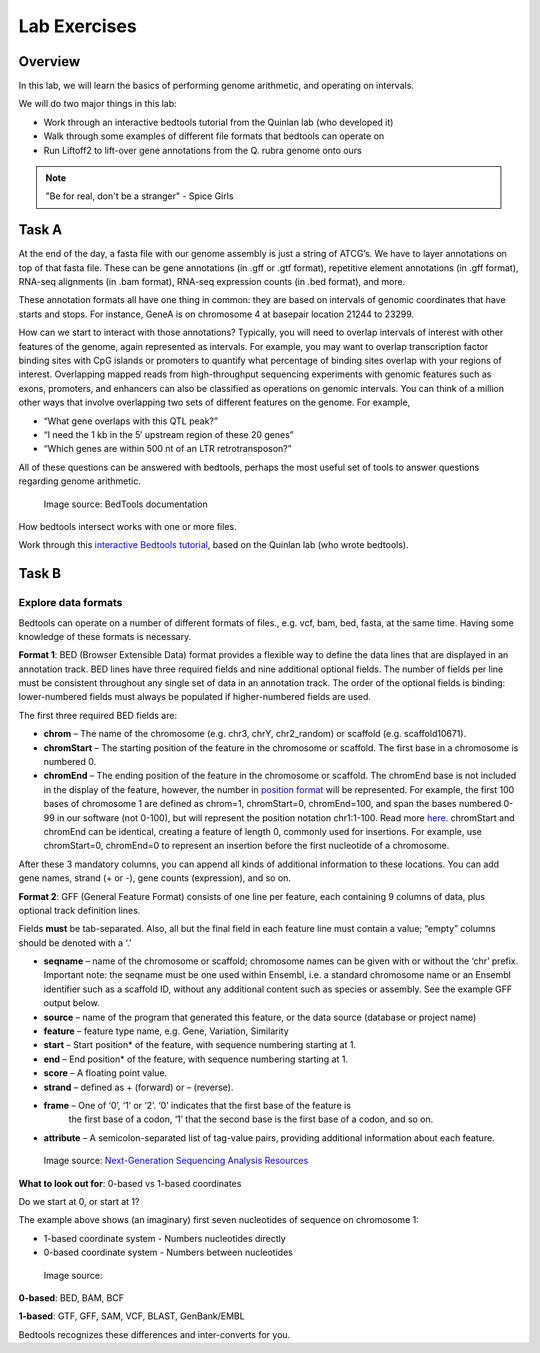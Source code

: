 Lab Exercises
=============
Overview
--------
In this lab, we will learn the basics of performing genome arithmetic, and operating on intervals.

We will do two major things in this lab:

- Work through an interactive bedtools tutorial from the Quinlan lab (who developed it)
- Walk through some examples of different file formats that bedtools can operate on
- Run Liftoff2 to lift-over gene annotations from the Q. rubra genome onto ours

.. note::

    "Be for real, don't be a stranger" - Spice Girls

Task A
------
At the end of the day, a fasta file with our genome assembly is just a string of ATCG’s. We have
to layer annotations on top of that fasta file. These can be gene annotations (in .gff or .gtf format),
repetitive element annotations (in .gff format), RNA-seq alignments (in .bam format), RNA-seq
expression counts (in .bed format), and more.

These annotation formats all have one thing in common: they are based on intervals of genomic
coordinates that have starts and stops. For instance, GeneA is on chromosome 4 at basepair
location 21244 to 23299.

How can we start to interact with those annotations? Typically, you will need to overlap intervals
of interest with other features of the genome, again represented as intervals. For example, you may
want to overlap transcription factor binding sites with CpG islands or promoters to quantify
what percentage of binding sites overlap with your regions of interest. Overlapping mapped reads
from high-throughput sequencing experiments with genomic features such as exons, promoters, and
enhancers can also be classified as operations on genomic intervals. You can think of a million
other ways that involve overlapping two sets of different features on the genome. For example,

- “What gene overlaps with this QTL peak?”
- “I need the 1 kb in the 5′ upstream region of these 20 genes”
- “Which genes are within 500 nt of an LTR retrotransposon?”

All of these questions can be answered with bedtools, perhaps the most useful set of tools to
answer questions regarding genome arithmetic.

.. figure:: ./media/bedtools-intersect-glyph.png
    :alt: BedTools intersect glpyh

    Image source: BedTools documentation

How bedtools intersect works with one or more files.

Work through this `interactive Bedtools tutorial <https://sandbox.bio/tutorials/?id=bedtools-intro&step=1>`_, based on the Quinlan lab (who wrote bedtools).

Task B
------
Explore data formats
~~~~~~~~~~~~~~~~~~~~

Bedtools can operate on a number of different formats of files., e.g. vcf, bam, bed, fasta, at
the same time. Having some knowledge of these formats is necessary.

**Format 1**: BED (Browser Extensible Data) format provides a flexible way to define the data lines
that are displayed in an annotation track. BED lines have three required fields and nine additional
optional fields. The number of fields per line must be consistent throughout any single set of data
in an annotation track. The order of the optional fields is binding: lower-numbered fields must
always be populated if higher-numbered fields are used.

The first three required BED fields are:

- **chrom** – The name of the chromosome (e.g. chr3, chrY, chr2_random) or scaffold (e.g. scaffold10671).
- **chromStart** – The starting position of the feature in the chromosome or scaffold. The first base in a
  chromosome is numbered 0.
- **chromEnd** – The ending position of the feature in the chromosome or scaffold. The chromEnd base is
  not included in the display of the feature, however, the number in `position format <https://genome.ucsc.edu/FAQ/FAQtracks#tracks1>`_ will be
  represented. For example, the first 100 bases of chromosome 1 are defined as chrom=1,
  chromStart=0, chromEnd=100, and span the bases numbered 0-99 in our software (not 0-100),
  but will represent the position notation chr1:1-100. Read more `here <http://genome.ucsc.edu/blog/the-ucsc-genome-browser-coordinate-counting-systems/>`_.
  chromStart and chromEnd can be identical, creating a feature of length 0, commonly used for
  insertions. For example, use chromStart=0, chromEnd=0 to represent an insertion before the
  first nucleotide of a chromosome.

After these 3 mandatory columns, you can append all kinds of additional information to these
locations. You can add gene names, strand (+ or -), gene counts (expression), and so on.

**Format 2**: GFF (General Feature Format) consists of one line per feature, each containing 9 columns of
data, plus optional track definition lines.

Fields **must** be tab-separated. Also, all but the final field in each feature line must contain a
value; “empty” columns should be denoted with a ‘.’

- **seqname** – name of the chromosome or scaffold; chromosome names can be given with or without
  the ‘chr’ prefix. Important note: the seqname must be one used within Ensembl, i.e. a standard
  chromosome name or an Ensembl identifier such as a scaffold ID, without any additional content
  such as species or assembly. See the example GFF output below.
- **source** – name of the program that generated this feature, or the data source (database or project name)
- **feature** – feature type name, e.g. Gene, Variation, Similarity
- **start** – Start position* of the feature, with sequence numbering starting at 1.
- **end** – End position* of the feature, with sequence numbering starting at 1.
- **score** – A floating point value.
- **strand** – defined as + (forward) or – (reverse).
- **frame** – One of ‘0’, ‘1’ or ‘2’. ‘0’ indicates that the first base of the feature is
   the first base of a codon, ‘1’ that the second base is the first base of a codon, and so on.
- **attribute** – A semicolon-separated list of tag-value pairs, providing additional
  information about each feature.

.. figure:: ./media/gff-screenshot.png
    :alt: GFF3 Format – NGS Analysis

    Image source: `Next-Generation Sequencing Analysis Resources <https://learn.gencore.bio.nyu.edu/>`_

**What to look out for**: 0-based vs 1-based coordinates

Do we start at 0, or start at 1?

The example above shows (an imaginary) first seven nucleotides of sequence on chromosome 1:

- 1-based coordinate system
  - Numbers nucleotides directly
- 0-based coordinate system
  - Numbers between nucleotides

.. figure:: ./media/basic_diagram.jpg
    :alt: ??

    Image source:

**0-based**: BED, BAM, BCF

**1-based**: GTF, GFF, SAM, VCF, BLAST, GenBank/EMBL

Bedtools recognizes these differences and inter-converts for you.
